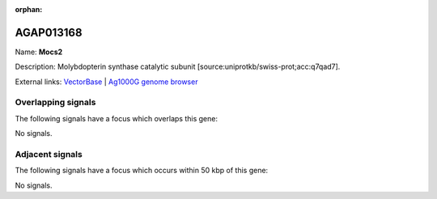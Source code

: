 :orphan:

AGAP013168
=============



Name: **Mocs2**

Description: Molybdopterin synthase catalytic subunit [source:uniprotkb/swiss-prot;acc:q7qad7].

External links:
`VectorBase <https://www.vectorbase.org/Anopheles_gambiae/Gene/Summary?g=AGAP013168>`_ |
`Ag1000G genome browser <https://www.malariagen.net/apps/ag1000g/phase1-AR3/index.html?genome_region=2R:54127743-54128805#genomebrowser>`_

Overlapping signals
-------------------

The following signals have a focus which overlaps this gene:



No signals.



Adjacent signals
----------------

The following signals have a focus which occurs within 50 kbp of this gene:



No signals.


